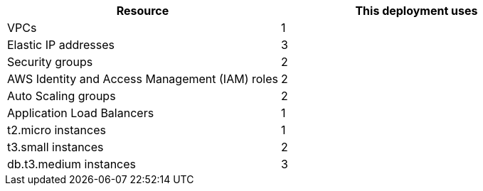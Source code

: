 // Replace the <n> in each row to specify the number of resources used in this deployment. Remove the rows for resources that aren’t used.
|===
|Resource |This deployment uses

// Space needed to maintain table headers
|VPCs |1
|Elastic IP addresses |3
|Security groups |2
|AWS Identity and Access Management (IAM) roles |2
|Auto Scaling groups |2
|Application Load Balancers |1
|t2.micro instances |1
|t3.small instances |2
|db.t3.medium instances |3
|===

